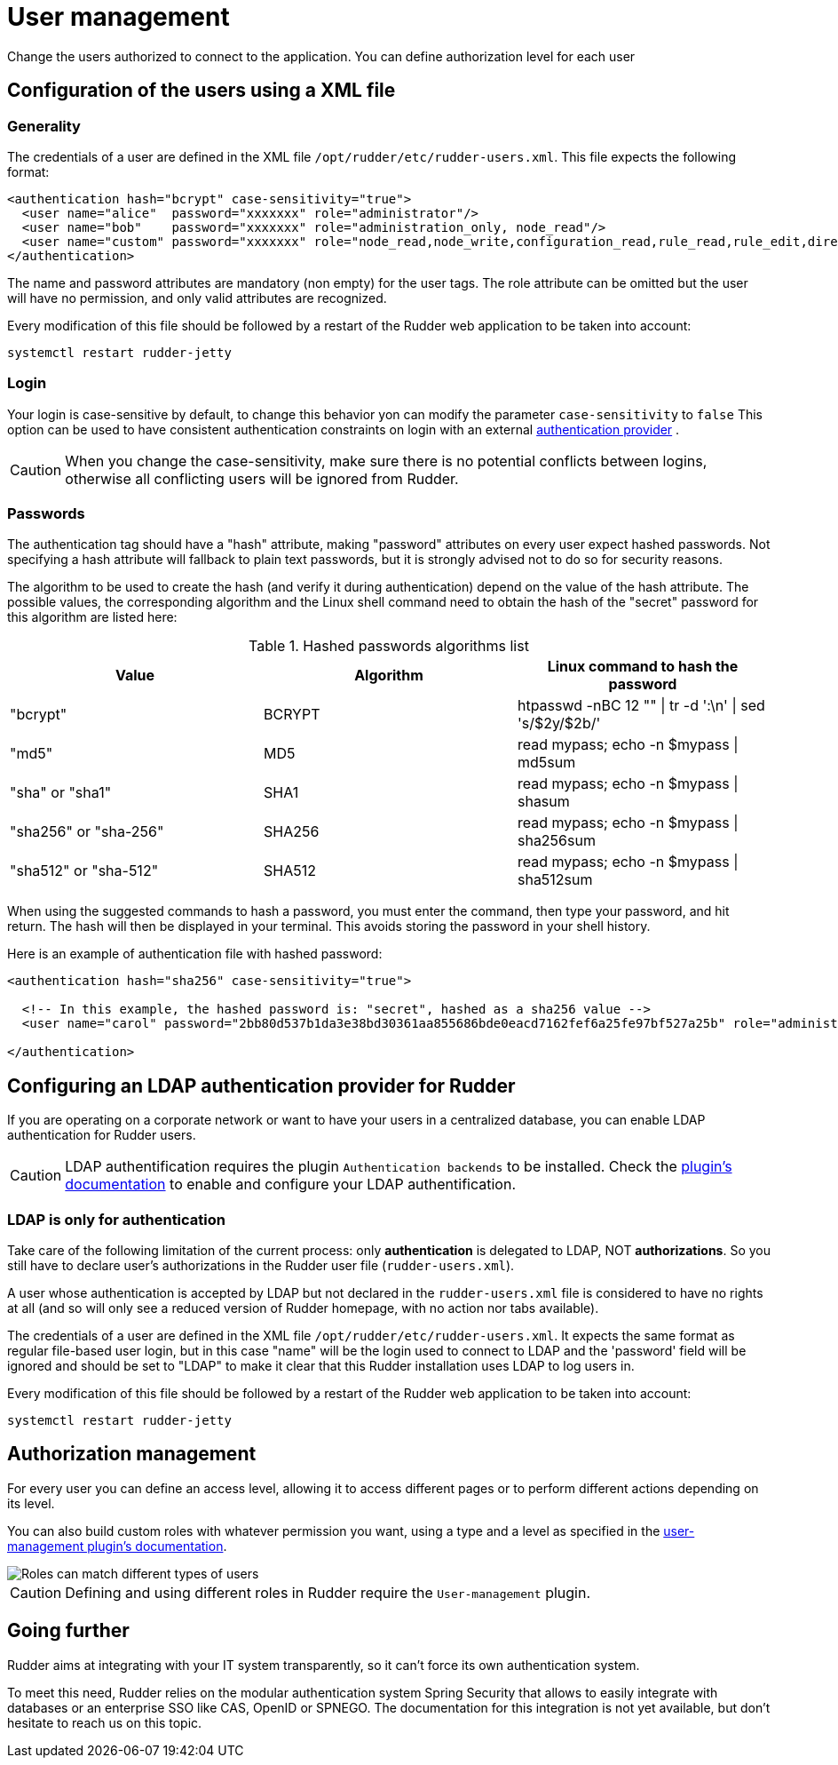 [[user-management]]
= User management

Change the users authorized to connect to the application.
You can define authorization level for each user

== Configuration of the users using a XML file

=== Generality

The credentials of a user are defined in the XML file
`/opt/rudder/etc/rudder-users.xml`. This file expects the following format:

----

<authentication hash="bcrypt" case-sensitivity="true">
  <user name="alice"  password="xxxxxxx" role="administrator"/>
  <user name="bob"    password="xxxxxxx" role="administration_only, node_read"/>
  <user name="custom" password="xxxxxxx" role="node_read,node_write,configuration_read,rule_read,rule_edit,directive_read,technique_read"/>
</authentication>

----

The name and password attributes are mandatory (non empty) for the user tags.
The role attribute can be omitted but the user will have no permission, and
only valid attributes are recognized.

Every modification of this file should be followed by a restart of the Rudder
web application to be taken into account:

----

systemctl restart rudder-jetty

----

[[_logins]]
=== Login

Your login is case-sensitive by default, to change this behavior yon can modify the parameter `case-sensitivity` to `false`
This option can be used to have consistent authentication constraints on login with an external xref:plugins:auth-backends.adoc[authentication provider] .

[CAUTION]
====

When you change the case-sensitivity, make sure there is no potential conflicts between logins, otherwise all conflicting
users will be ignored from Rudder.

====


[[_passwords]]
=== Passwords

The authentication tag should have a "hash" attribute, making "password" attributes
on every user expect hashed passwords. Not specifying a hash attribute will fallback
to plain text passwords, but it is strongly advised not to do so for security reasons.

The algorithm to be used to create the hash (and verify it during authentication)
depend on the value of the hash attribute. The possible values, the
corresponding algorithm and the Linux shell command need to obtain the hash of
the "secret" password for this algorithm are listed here:

.Hashed passwords algorithms list

[options="header"]

|====
|Value                 | Algorithm | Linux command to hash the password
|"bcrypt"              | BCRYPT    | htpasswd -nBC 12 ""  \| tr -d ':\n' \| sed 's/$2y/$2b/'
|"md5"                 | MD5       | read mypass; echo -n $mypass \| md5sum
|"sha" or "sha1"       | SHA1      | read mypass; echo -n $mypass \| shasum
|"sha256" or "sha-256" | SHA256    | read mypass; echo -n $mypass \| sha256sum
|"sha512" or "sha-512" | SHA512    | read mypass; echo -n $mypass \| sha512sum
|====

When using the suggested commands to hash a password, you must enter the
command, then type your password, and hit return. The hash will then be
displayed in your terminal. This avoids storing the password in your shell
history.

Here is an example of authentication file with hashed password:

----

<authentication hash="sha256" case-sensitivity="true">

  <!-- In this example, the hashed password is: "secret", hashed as a sha256 value -->
  <user name="carol" password="2bb80d537b1da3e38bd30361aa855686bde0eacd7162fef6a25fe97bf527a25b" role="administrator"/>

</authentication>

----

[[ldap-auth-provider, LDAP authentication provider for Rudder]]
== Configuring an LDAP authentication provider for Rudder

If you are operating on a corporate network or want to have your users in a
centralized database, you can enable LDAP authentication for Rudder users.

[CAUTION]
====

LDAP authentification requires the plugin `Authentication backends` to be installed.
Check the xref:plugins:auth-backends.adoc[plugin's documentation] to enable and configure your LDAP authentification.

====

=== LDAP is only for authentication

Take care of the following limitation of the current process: only *authentication*
is delegated to LDAP, NOT *authorizations*. So you still have to
declare user's authorizations in the Rudder user file (`rudder-users.xml`).

A user whose authentication is accepted by LDAP but not declared in the
`rudder-users.xml` file is considered to have no rights at all (and so will
only see a reduced version of Rudder homepage, with no action nor tabs available).


The credentials of a user are defined in the XML file
`/opt/rudder/etc/rudder-users.xml`. It expects the same format as regular file-based
user login, but in this case "name" will be the login used to connect to LDAP and the
'password' field will be ignored and should be set to "LDAP" to make it clear that
this Rudder installation uses LDAP to log users in.


Every modification of this file should be followed by a restart of the Rudder
web application to be taken into account:

----

systemctl restart rudder-jetty

----


== Authorization management

For every user you can define an access level, allowing it to access different
pages or to perform different actions depending on its level.

You can also build custom roles with whatever permission you want, using a type
and a level as specified in the xref:plugins:user-management.adoc[user-management plugin's documentation].

image::workflow_roles.png[Roles can match different types of users]


[CAUTION]
====

Defining and using different roles in Rudder require the `User-management` plugin.

====


== Going further

Rudder aims at integrating with your IT system transparently, so it can't force
its own authentication system.

To meet this need, Rudder relies on the modular authentication system Spring
Security that allows to easily integrate with databases or an
enterprise SSO like CAS, OpenID or SPNEGO. The documentation for this
integration is not yet available, but don't hesitate to reach us on this topic.

